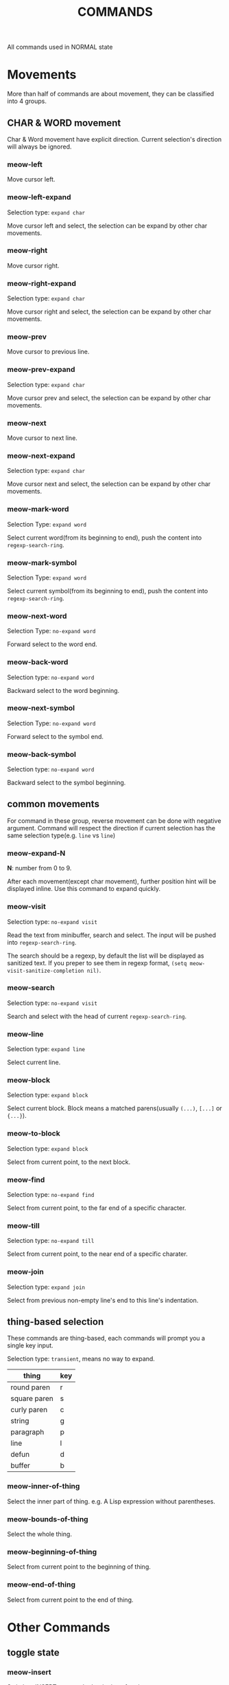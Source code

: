 #+title: COMMANDS

All commands used in NORMAL state

* Movements

More than half of commands are about movement, they can be classified into 4 groups.

** CHAR & WORD movement
Char & Word movement have explicit direction.
Current selection's direction will always be ignored.

*** meow-left

Move cursor left.

*** meow-left-expand

Selection type: ~expand char~

Move cursor left and select, the selection can be expand by other char movements.

*** meow-right

Move cursor right.

*** meow-right-expand

Selection type: ~expand char~

Move cursor right and select, the selection can be expand by other char movements.

*** meow-prev

Move cursor to previous line.

*** meow-prev-expand

Selection type: ~expand char~

Move cursor prev and select, the selection can be expand by other char movements.

*** meow-next

Move cursor to next line.

*** meow-next-expand

Selection type: ~expand char~

Move cursor next and select, the selection can be expand by other char movements.

*** meow-mark-word

Selection Type: ~expand word~

Select current word(from its beginning to end), push the content into ~regexp-search-ring~.

*** meow-mark-symbol

Selection Type: ~expand word~

Select current symbol(from its beginning to end), push the content into ~regexp-search-ring~.

*** meow-next-word

Selection Type: ~no-expand word~

Forward select to the word end.

*** meow-back-word

Selection type: ~no-expand word~

Backward select to the word beginning.

*** meow-next-symbol

Selection Type: ~no-expand word~

Forward select to the symbol end.

*** meow-back-symbol

Selection type: ~no-expand word~

Backward select to the symbol beginning.

** common movements
For command in these group, reverse movement can be done with negative argument.
Command will respect the direction if current selection has the same selection type(e.g. ~line~ vs ~line~)

*** meow-expand-N

*N*: number from 0 to 9.

After each movement(except char movement), further position hint will be displayed inline.
Use this command to expand quickly.

*** meow-visit

Selection type: ~no-expand visit~

Read the text from minibuffer, search and select.
The input will be pushed into ~regexp-search-ring~.

The search should be a regexp, by default the list will be displayed as sanitized text.
If you preper to see them in regexp format, ~(setq meow-visit-sanitize-completion nil)~.

*** meow-search

Selection type: ~no-expand visit~

Search and select with the head of current ~regexp-search-ring~.

*** meow-line

Selection type: ~expand line~

Select current line.

*** meow-block

Selection type: ~expand block~

Select current block. Block means a matched parens(usually ~(...)~, ~[...]~ or ~{...}~).

*** meow-to-block

Selection type: ~expand block~

Select from current point, to the next block.

*** meow-find

Selection type: ~no-expand find~

Select from current point, to the far end of a specific character.

*** meow-till

Selection type: ~no-expand till~

Select from current point, to the near end of a specific charater.

*** meow-join

Selection type: ~expand join~

Select from previous non-empty line's end to this line's indentation.

** thing-based selection

These commands are thing-based, each commands will prompt you a single key input.

Selection type: ~transient~, means no way to expand.

| thing        | key |
|--------------+-----|
| round paren  | r   |
| square paren | s   |
| curly paren  | c   |
| string       | g   |
| paragraph    | p   |
| line         | l   |
| defun        | d   |
| buffer       | b   |

*** meow-inner-of-thing
Select the inner part of thing. e.g. A Lisp expression without parentheses.

*** meow-bounds-of-thing
Select the whole thing.

*** meow-beginning-of-thing
Select from current point to the beginning of thing.

*** meow-end-of-thing
Select from current point to the end of thing.

* Other Commands

** toggle state

*** meow-insert

Switch to INSERT state at the beginning of region

*** meow-append

Switch to INSERT state at the end of region

*** meow-change

Delete current region and switch to INSERT state. When exit from INSERT state, inserted content will be selected.

This command support fallback behaviour, default to ~meow-change-char~.

*** meow-change-char

Delete current character and switch to INSERT state.

*** meow-open-above

Insert a new line above, switch to INSERT state at that line.

*** meow-open-below

Insert a new line below, switch to INSERT state at that line.

** modification

*** meow-kill

Kill current region.

This command support fallback behaviour, default to ~meow-C-k~.

*** meow-C-k

Call the command on ~C-k~.

*** meow-C-d (meow-delete)

Call the command on ~C-d~.

*** meow-save

Copy.

This command support fallback behaviour.

*** meow-yank

Yank.

*** meow-replace

Replace current region with current kill.

This command support fallback behaviour.

** other commands

*** meow-cancel-selection

Cancel selection.

This command support fallback behaviour, default to ~keyboard-quit~.

*** meow-reverse

Reverse current selection.

This command support fallback behaviour.

*** meow-undo

Undo. Unlike built-in, this command will always cancel selection.

*** meow-undo-in-selection

Undo in current selection.

*** meow-pop-selection

Pop one selection

This command support fallback behaviour, default to ~meow-pop-grab~.

*** meow-grab

Turn current selection into secondary selection.

*** meow-sync-grab

Sync secondary selection with current selection.

*** meow-swap-grab

Swap secondary selection with current selection.

*** meow-pop-grab

Pop secondary selection.
